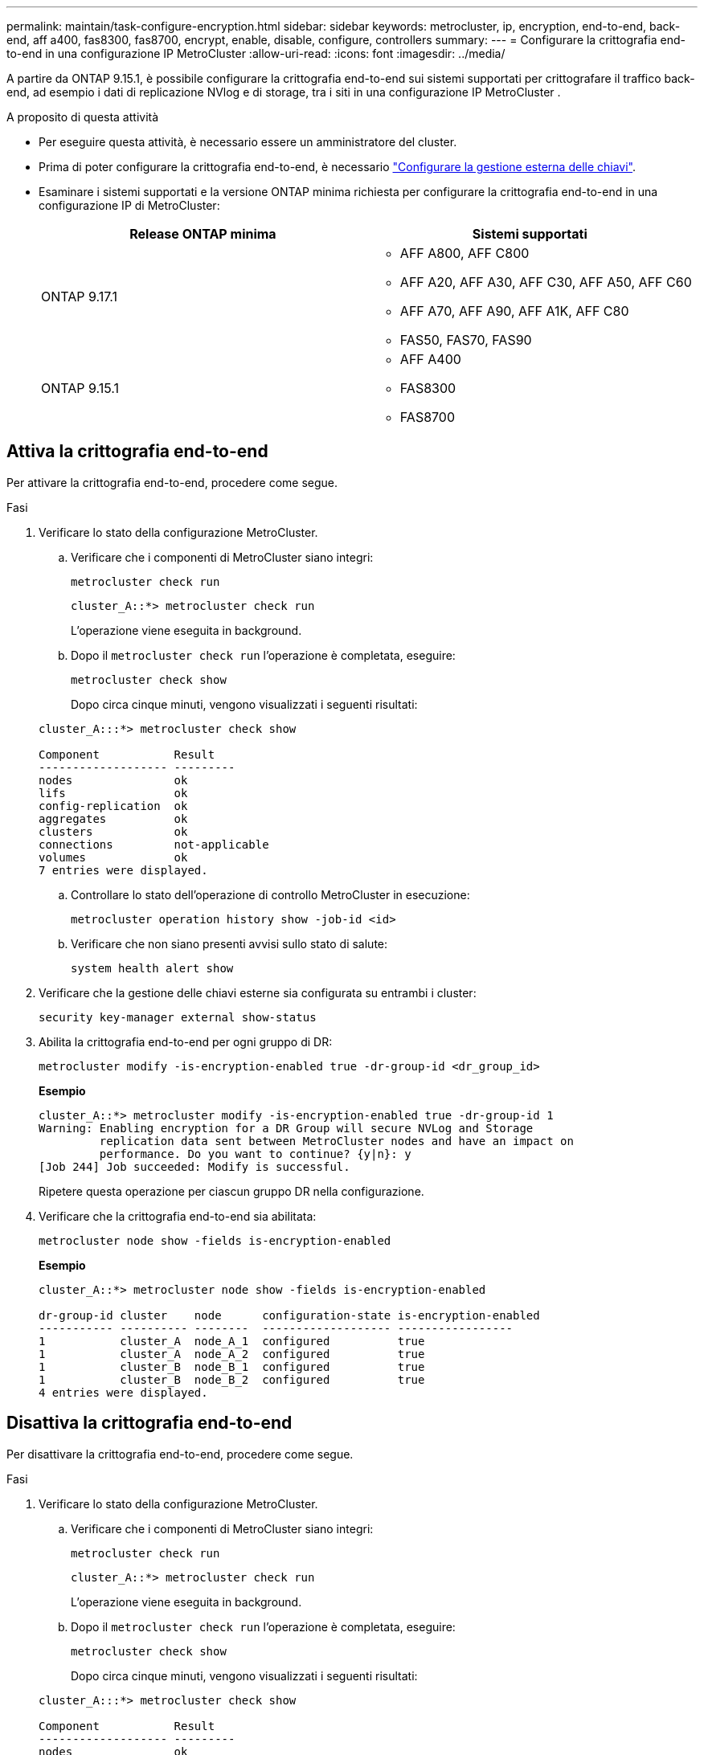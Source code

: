 ---
permalink: maintain/task-configure-encryption.html 
sidebar: sidebar 
keywords: metrocluster, ip, encryption, end-to-end, back-end, aff a400, fas8300, fas8700, encrypt, enable, disable, configure, controllers 
summary:  
---
= Configurare la crittografia end-to-end in una configurazione IP MetroCluster
:allow-uri-read: 
:icons: font
:imagesdir: ../media/


[role="lead"]
A partire da ONTAP 9.15.1, è possibile configurare la crittografia end-to-end sui sistemi supportati per crittografare il traffico back-end, ad esempio i dati di replicazione NVlog e di storage, tra i siti in una configurazione IP MetroCluster .

.A proposito di questa attività
* Per eseguire questa attività, è necessario essere un amministratore del cluster.
* Prima di poter configurare la crittografia end-to-end, è necessario link:https://docs.netapp.com/us-en/ontap/encryption-at-rest/configure-external-key-management-concept.html["Configurare la gestione esterna delle chiavi"^].
* Esaminare i sistemi supportati e la versione ONTAP minima richiesta per configurare la crittografia end-to-end in una configurazione IP di MetroCluster:
+
[cols="2*"]
|===
| Release ONTAP minima | Sistemi supportati 


 a| 
ONTAP 9.17.1
 a| 
** AFF A800, AFF C800
** AFF A20, AFF A30, AFF C30, AFF A50, AFF C60
** AFF A70, AFF A90, AFF A1K, AFF C80
** FAS50, FAS70, FAS90




 a| 
ONTAP 9.15.1
 a| 
** AFF A400
** FAS8300
** FAS8700


|===




== Attiva la crittografia end-to-end

Per attivare la crittografia end-to-end, procedere come segue.

.Fasi
. Verificare lo stato della configurazione MetroCluster.
+
.. Verificare che i componenti di MetroCluster siano integri:
+
[source, cli]
----
metrocluster check run
----
+
[listing]
----
cluster_A::*> metrocluster check run
----
+
L'operazione viene eseguita in background.

.. Dopo il `metrocluster check run` l'operazione è completata, eseguire:
+
[source, cli]
----
metrocluster check show
----
+
Dopo circa cinque minuti, vengono visualizzati i seguenti risultati:

+
[listing]
----
cluster_A:::*> metrocluster check show

Component           Result
------------------- ---------
nodes               ok
lifs                ok
config-replication  ok
aggregates          ok
clusters            ok
connections         not-applicable
volumes             ok
7 entries were displayed.
----
.. Controllare lo stato dell'operazione di controllo MetroCluster in esecuzione:
+
[source, cli]
----
metrocluster operation history show -job-id <id>
----
.. Verificare che non siano presenti avvisi sullo stato di salute:
+
[source, cli]
----
system health alert show
----


. Verificare che la gestione delle chiavi esterne sia configurata su entrambi i cluster:
+
[source, cli]
----
security key-manager external show-status
----
. Abilita la crittografia end-to-end per ogni gruppo di DR:
+
[source, cli]
----
metrocluster modify -is-encryption-enabled true -dr-group-id <dr_group_id>
----
+
*Esempio*

+
[listing]
----
cluster_A::*> metrocluster modify -is-encryption-enabled true -dr-group-id 1
Warning: Enabling encryption for a DR Group will secure NVLog and Storage
         replication data sent between MetroCluster nodes and have an impact on
         performance. Do you want to continue? {y|n}: y
[Job 244] Job succeeded: Modify is successful.
----
+
Ripetere questa operazione per ciascun gruppo DR nella configurazione.

. Verificare che la crittografia end-to-end sia abilitata:
+
[source, cli]
----
metrocluster node show -fields is-encryption-enabled
----
+
*Esempio*

+
[listing]
----
cluster_A::*> metrocluster node show -fields is-encryption-enabled

dr-group-id cluster    node      configuration-state is-encryption-enabled
----------- ---------- --------  ------------------- -----------------
1           cluster_A  node_A_1  configured          true
1           cluster_A  node_A_2  configured          true
1           cluster_B  node_B_1  configured          true
1           cluster_B  node_B_2  configured          true
4 entries were displayed.
----




== Disattiva la crittografia end-to-end

Per disattivare la crittografia end-to-end, procedere come segue.

.Fasi
. Verificare lo stato della configurazione MetroCluster.
+
.. Verificare che i componenti di MetroCluster siano integri:
+
[source, cli]
----
metrocluster check run
----
+
[listing]
----
cluster_A::*> metrocluster check run

----
+
L'operazione viene eseguita in background.

.. Dopo il `metrocluster check run` l'operazione è completata, eseguire:
+
[source, cli]
----
metrocluster check show
----
+
Dopo circa cinque minuti, vengono visualizzati i seguenti risultati:

+
[listing]
----
cluster_A:::*> metrocluster check show

Component           Result
------------------- ---------
nodes               ok
lifs                ok
config-replication  ok
aggregates          ok
clusters            ok
connections         not-applicable
volumes             ok
7 entries were displayed.
----
.. Controllare lo stato dell'operazione di controllo MetroCluster in esecuzione:
+
[source, cli]
----
metrocluster operation history show -job-id <id>
----
.. Verificare che non siano presenti avvisi sullo stato di salute:
+
[source, cli]
----
system health alert show
----


. Verificare che la gestione delle chiavi esterne sia configurata su entrambi i cluster:
+
[source, cli]
----
security key-manager external show-status
----
. Disattivare la crittografia end-to-end per ogni gruppo di DR:
+
[source, cli]
----
metrocluster modify -is-encryption-enabled false -dr-group-id <dr_group_id>
----
+
*Esempio*

+
[listing]
----
cluster_A::*> metrocluster modify -is-encryption-enabled false -dr-group-id 1
[Job 244] Job succeeded: Modify is successful.
----
+
Ripetere questa operazione per ciascun gruppo DR nella configurazione.

. Verificare che la crittografia end-to-end sia disattivata:
+
[source, cli]
----
metrocluster node show -fields is-encryption-enabled
----
+
*Esempio*

+
[listing]
----
cluster_A::*> metrocluster node show -fields is-encryption-enabled

dr-group-id cluster    node      configuration-state is-encryption-enabled
----------- ---------- --------  ------------------- -----------------
1           cluster_A  node_A_1  configured          false
1           cluster_A  node_A_2  configured          false
1           cluster_B  node_B_1  configured          false
1           cluster_B  node_B_2  configured          false
4 entries were displayed.
----

